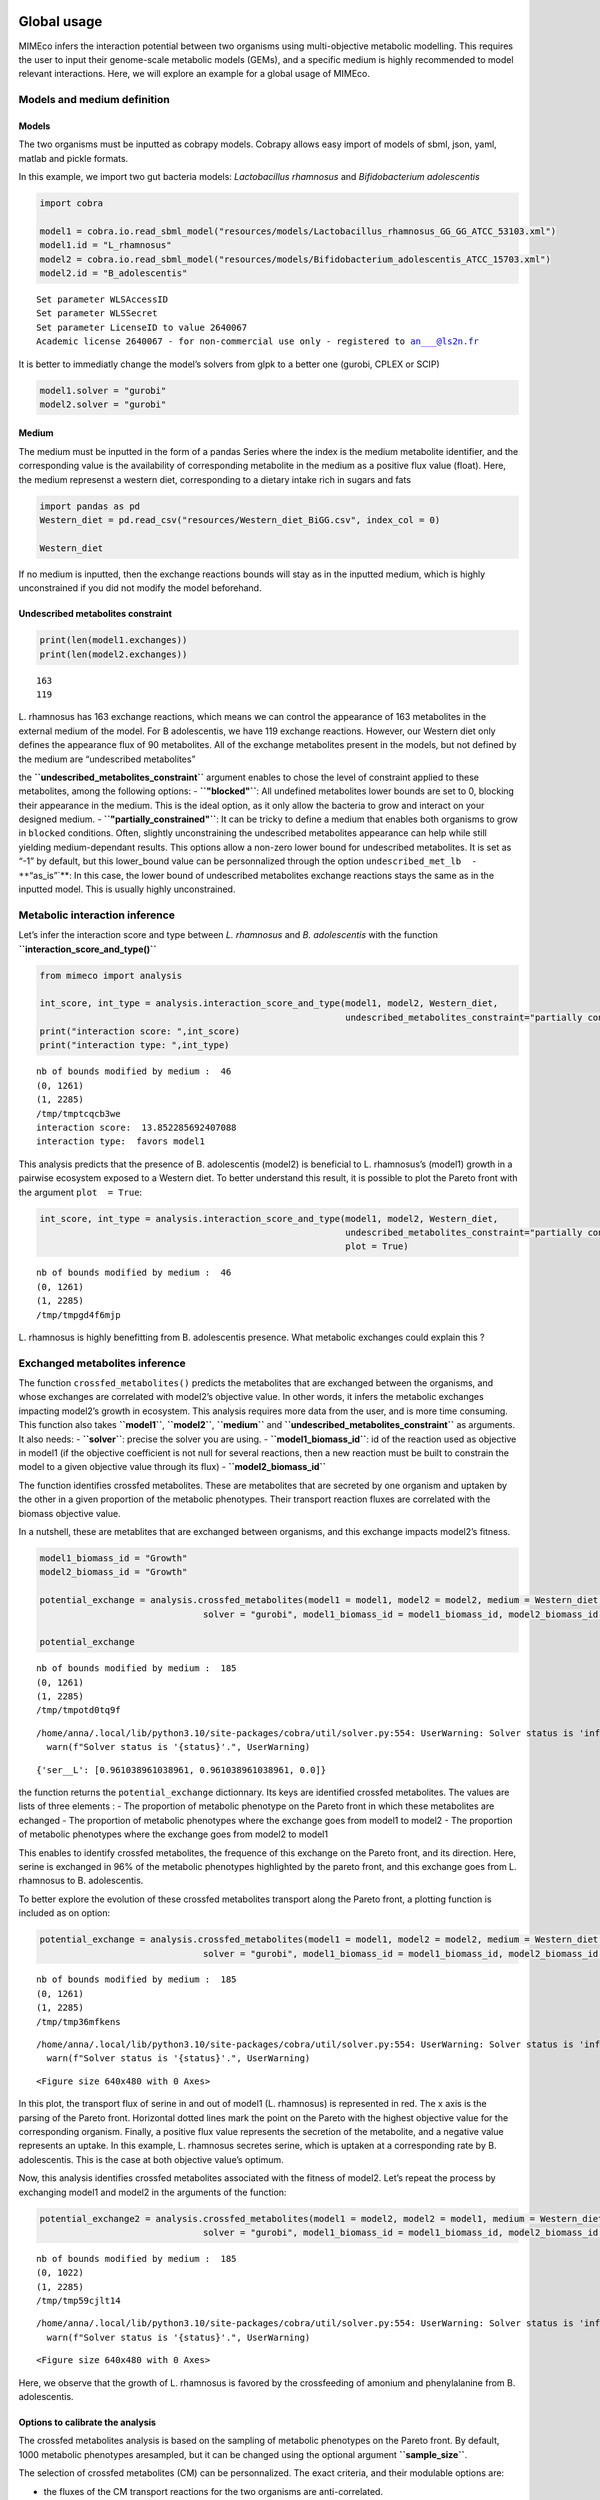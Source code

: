 Global usage
============

MIMEco infers the interaction potential between two organisms using
multi-objective metabolic modelling. This requires the user to input
their genome-scale metabolic models (GEMs), and a specific medium is
highly recommended to model relevant interactions. Here, we will explore
an example for a global usage of MIMEco.

Models and medium definition
----------------------------

Models
~~~~~~

The two organisms must be inputted as cobrapy models. Cobrapy allows
easy import of models of sbml, json, yaml, matlab and pickle formats.

In this example, we import two gut bacteria models: *Lactobacillus
rhamnosus* and *Bifidobacterium adolescentis*

.. code:: ipython3

    import cobra
    
    model1 = cobra.io.read_sbml_model("resources/models/Lactobacillus_rhamnosus_GG_GG_ATCC_53103.xml")
    model1.id = "L_rhamnosus"
    model2 = cobra.io.read_sbml_model("resources/models/Bifidobacterium_adolescentis_ATCC_15703.xml")
    model2.id = "B_adolescentis"


.. parsed-literal::

    Set parameter WLSAccessID
    Set parameter WLSSecret
    Set parameter LicenseID to value 2640067
    Academic license 2640067 - for non-commercial use only - registered to an___@ls2n.fr


It is better to immediatly change the model’s solvers from glpk to a
better one (gurobi, CPLEX or SCIP)

.. code:: ipython3

    model1.solver = "gurobi"
    model2.solver = "gurobi"

Medium
~~~~~~

The medium must be inputted in the form of a pandas Series where the
index is the medium metabolite identifier, and the corresponding value
is the availability of corresponding metabolite in the medium as a
positive flux value (float). Here, the medium represenst a western diet,
corresponding to a dietary intake rich in sugars and fats

.. code:: ipython3

    import pandas as pd
    Western_diet = pd.read_csv("resources/Western_diet_BiGG.csv", index_col = 0)
    
    Western_diet




.. raw:: html

    <div>
    <style scoped>
        .dataframe tbody tr th:only-of-type {
            vertical-align: middle;
        }
    
        .dataframe tbody tr th {
            vertical-align: top;
        }
    
        .dataframe thead th {
            text-align: right;
        }
    </style>
    <table border="1" class="dataframe">
      <thead>
        <tr style="text-align: right;">
          <th></th>
          <th>Western_diet</th>
        </tr>
      </thead>
      <tbody>
        <tr>
          <th>adocbl</th>
          <td>1.000000</td>
        </tr>
        <tr>
          <th>ala__L</th>
          <td>0.300000</td>
        </tr>
        <tr>
          <th>amylose300</th>
          <td>0.000078</td>
        </tr>
        <tr>
          <th>arabinogal</th>
          <td>0.000037</td>
        </tr>
        <tr>
          <th>arachd</th>
          <td>0.003867</td>
        </tr>
        <tr>
          <th>...</th>
          <td>...</td>
        </tr>
        <tr>
          <th>ttdca</th>
          <td>0.079798</td>
        </tr>
        <tr>
          <th>tyr__L</th>
          <td>0.099000</td>
        </tr>
        <tr>
          <th>val__L</th>
          <td>0.180000</td>
        </tr>
        <tr>
          <th>vitd3</th>
          <td>1.000000</td>
        </tr>
        <tr>
          <th>zn2</th>
          <td>1.000000</td>
        </tr>
      </tbody>
    </table>
    <p>90 rows × 1 columns</p>
    </div>



If no medium is inputted, then the exchange reactions bounds will stay
as in the inputted medium, which is highly unconstrained if you did not
modify the model beforehand.

Undescribed metabolites constraint
~~~~~~~~~~~~~~~~~~~~~~~~~~~~~~~~~~

.. code:: ipython3

    print(len(model1.exchanges))
    print(len(model2.exchanges))


.. parsed-literal::

    163
    119


L. rhamnosus has 163 exchange reactions, which means we can control the
appearance of 163 metabolites in the external medium of the model. For B
adolescentis, we have 119 exchange reactions. However, our Western diet
only defines the appearance flux of 90 metabolites. All of the exchange
metabolites present in the models, but not defined by the medium are
“undescribed metabolites”

the **``undescribed_metabolites_constraint``** argument enables to chose
the level of constraint applied to these metabolites, among the
following options: - **``"blocked"``**: All undefined metabolites lower
bounds are set to 0, blocking their appearance in the medium. This is
the ideal option, as it only allow the bacteria to grow and interact on
your designed medium. - **``"partially_constrained"``**: It can be
tricky to define a medium that enables both organisms to grow in
``blocked`` conditions. Often, slightly unconstraining the undescribed
metabolites appearance can help while still yielding medium-dependant
results. This options allow a non-zero lower bound for undescribed
metabolites. It is set as “-1” by default, but this lower_bound value
can be personnalized through the option
``undescribed_met_lb  - **``\ “as_is”\`**: In this case, the lower bound
of undescribed metabolites exchange reactions stays the same as in the
inputted model. This is usually highly unconstrained.

Metabolic interaction inference
-------------------------------

Let’s infer the interaction score and type between *L. rhamnosus* and
*B. adolescentis* with the function **``interaction_score_and_type()``**

.. code:: ipython3

    from mimeco import analysis
    
    int_score, int_type = analysis.interaction_score_and_type(model1, model2, Western_diet, 
                                                              undescribed_metabolites_constraint="partially constrained")
    print("interaction score: ",int_score)
    print("interaction type: ",int_type)


.. parsed-literal::

    nb of bounds modified by medium :  46
    (0, 1261)
    (1, 2285)
    /tmp/tmptcqcb3we
    interaction score:  13.852285692407088
    interaction type:  favors model1


This analysis predicts that the presence of B. adolescentis (model2) is
beneficial to L. rhamnosus’s (model1) growth in a pairwise ecosystem
exposed to a Western diet. To better understand this result, it is
possible to plot the Pareto front with the argument ``plot  = True``:

.. code:: ipython3

    int_score, int_type = analysis.interaction_score_and_type(model1, model2, Western_diet, 
                                                              undescribed_metabolites_constraint="partially constrained", 
                                                              plot = True)



.. parsed-literal::

    nb of bounds modified by medium :  46
    (0, 1261)
    (1, 2285)
    /tmp/tmpgd4f6mjp



.. image:: output_14_1.png


L. rhamnosus is highly benefitting from B. adolescentis presence. What
metabolic exchanges could explain this ?

Exchanged metabolites inference
-------------------------------

The function ``crossfed_metabolites()`` predicts the metabolites that
are exchanged between the organisms, and whose exchanges are correlated
with model2’s objective value. In other words, it infers the metabolic
exchanges impacting model2’s growth in ecosystem. This analysis requires
more data from the user, and is more time consuming. This function also
takes **``model1``**, **``model2``**, **``medium``** and
**``undescribed_metabolites_constraint``** as arguments. It also needs:
- **``solver``**: precise the solver you are using. -
**``model1_biomass_id``**: id of the reaction used as objective in
model1 (if the objective coefficient is not null for several reactions,
then a new reaction must be built to constrain the model to a given
objective value through its flux) - **``model2_biomass_id``**

The function identifies crossfed metabolites. These are metabolites that
are secreted by one organism and uptaken by the other in a given
proportion of the metabolic phenotypes. Their transport reaction fluxes
are correlated with the biomass objective value.

In a nutshell, these are metablites that are exchanged between
organisms, and this exchange impacts model2’s fitness.

.. code:: ipython3

    model1_biomass_id = "Growth"
    model2_biomass_id = "Growth"
    
    potential_exchange = analysis.crossfed_metabolites(model1 = model1, model2 = model2, medium = Western_diet, undescribed_metabolites_constraint = "partially_constrained",
                                   solver = "gurobi", model1_biomass_id = model1_biomass_id, model2_biomass_id = model2_biomass_id)
    
    potential_exchange


.. parsed-literal::

    nb of bounds modified by medium :  185
    (0, 1261)
    (1, 2285)
    /tmp/tmpotd0tq9f


.. parsed-literal::

    /home/anna/.local/lib/python3.10/site-packages/cobra/util/solver.py:554: UserWarning: Solver status is 'infeasible'.
      warn(f"Solver status is '{status}'.", UserWarning)




.. parsed-literal::

    {'ser__L': [0.961038961038961, 0.961038961038961, 0.0]}



the function returns the ``potential_exchange`` dictionnary. Its keys
are identified crossfed metabolites. The values are lists of three
elements : - The proportion of metabolic phenotype on the Pareto front
in which these metabolites are echanged - The proportion of metabolic
phenotypes where the exchange goes from model1 to model2 - The
proportion of metabolic phenotypes where the exchange goes from model2
to model1

This enables to identify crossfed metabolites, the frequence of this
exchange on the Pareto front, and its direction. Here, serine is
exchanged in 96% of the metabolic phenotypes highlighted by the pareto
front, and this exchange goes from L. rhamnosus to B. adolescentis.

To better explore the evolution of these crossfed metabolites transport
along the Pareto front, a plotting function is included as on option:

.. code:: ipython3

    potential_exchange = analysis.crossfed_metabolites(model1 = model1, model2 = model2, medium = Western_diet, undescribed_metabolites_constraint = "partially_constrained",
                                   solver = "gurobi", model1_biomass_id = model1_biomass_id, model2_biomass_id = model2_biomass_id, plot = True)


.. parsed-literal::

    nb of bounds modified by medium :  185
    (0, 1261)
    (1, 2285)
    /tmp/tmp36mfkens


.. parsed-literal::

    /home/anna/.local/lib/python3.10/site-packages/cobra/util/solver.py:554: UserWarning: Solver status is 'infeasible'.
      warn(f"Solver status is '{status}'.", UserWarning)



.. image:: output_18_2.png



.. parsed-literal::

    <Figure size 640x480 with 0 Axes>


In this plot, the transport flux of serine in and out of model1 (L.
rhamnosus) is represented in red. The x axis is the parsing of the
Pareto front. Horizontal dotted lines mark the point on the Pareto with
the highest objective value for the corresponding organism. Finally, a
positive flux value represents the secretion of the metabolite, and a
negative value represents an uptake. In this example, L. rhamnosus
secretes serine, which is uptaken at a corresponding rate by B.
adolescentis. This is the case at both objective value’s optimum.

Now, this analysis identifies crossfed metabolites associated with the
fitness of model2. Let’s repeat the process by exchanging model1 and
model2 in the arguments of the function:

.. code:: ipython3

    potential_exchange2 = analysis.crossfed_metabolites(model1 = model2, model2 = model1, medium = Western_diet, undescribed_metabolites_constraint = "partially_constrained",
                                   solver = "gurobi", model1_biomass_id = model1_biomass_id, model2_biomass_id = model2_biomass_id, plot = True)


.. parsed-literal::

    nb of bounds modified by medium :  185
    (0, 1022)
    (1, 2285)
    /tmp/tmp59cjlt14


.. parsed-literal::

    /home/anna/.local/lib/python3.10/site-packages/cobra/util/solver.py:554: UserWarning: Solver status is 'infeasible'.
      warn(f"Solver status is '{status}'.", UserWarning)



.. image:: output_20_2.png



.. image:: output_20_3.png



.. parsed-literal::

    <Figure size 640x480 with 0 Axes>


Here, we observe that the growth of L. rhamnosus is favored by the
crossfeeding of amonium and phenylalanine from B. adolescentis.

Options to calibrate the analysis
~~~~~~~~~~~~~~~~~~~~~~~~~~~~~~~~~

The crossfed metabolites analysis is based on the sampling of metabolic
phenotypes on the Pareto front. By default, 1000 metabolic phenotypes
aresampled, but it can be changed using the optional argument
**``sample_size``**.

The selection of crossfed metabolites (CM) can be personnalized. The
exact criteria, and their modulable options are:

-  the fluxes of the CM transport reactions for the two organisms are
   anti-correlated.

   By default, the anti-correlation must be superior or equal to 0.5.
   This can be changed using the optionnal argument
   **``exchange_correlation``**.

-  The fluxes of the CM transport reactions for the two organisms are
   correlated with model2 biomass production.

   By default, a minimal correlation value is set to 0.8. This can be
   changed using the optional argument **``biomass_correlation``**.

-  The reactions yield opposite sign for a given proportion of
   solutions.

   By default, the minimal proportion of metabolic phenotypes where
   transport reactions yield opposite sign is set to 0.3. This can be
   changed using the optionnal argument
   **``lower_exchange_proportion``**.

Let’s to see if the results change when largely unconstraining these
parameters:

.. code:: ipython3

    potential_exchange2 = analysis.crossfed_metabolites(model1 = model2, model2 = model1, medium = Western_diet, undescribed_metabolites_constraint = "partially_constrained",
                                                        solver = "gurobi", model1_biomass_id = model1_biomass_id, model2_biomass_id = model2_biomass_id, 
                                                        exchange_correlation = 0.3, biomass_correlation = 0.6, lower_exchange_proportion = 0.1)
    potential_exchange2


.. parsed-literal::

    nb of bounds modified by medium :  185
    (0, 1022)
    (1, 2285)
    /tmp/tmp0ba3c0c8


.. parsed-literal::

    /home/anna/.local/lib/python3.10/site-packages/cobra/util/solver.py:554: UserWarning: Solver status is 'infeasible'.
      warn(f"Solver status is '{status}'.", UserWarning)


.. code:: ipython3

    potential_exchange2 = analysis.crossfed_metabolites(model1 = model2, model2 = model1, medium = Western_diet, undescribed_metabolites_constraint = "partially_constrained",
                                                        solver = "gurobi", model1_biomass_id = model1_biomass_id, model2_biomass_id = model2_biomass_id, 
                                                        exchange_correlation = 0.3, biomass_correlation = 0.6, lower_exchange_proportion = 0.1, plot = True)
    potential_exchange2


.. parsed-literal::

    nb of bounds modified by medium :  185
    (0, 1022)
    (1, 2285)
    /tmp/tmpts0_4wlj


.. parsed-literal::

    /home/anna/.local/lib/python3.10/site-packages/cobra/util/solver.py:554: UserWarning: Solver status is 'infeasible'.
      warn(f"Solver status is '{status}'.", UserWarning)



.. image:: output_23_2.png



.. image:: output_23_3.png



.. image:: output_23_4.png



.. image:: output_23_5.png




.. parsed-literal::

    {'leu__L': [0.7962037962037962, 0.7962037962037962, 0.0],
     'nh4': [0.7262737262737263, 0.7262737262737263, 0.0],
     'ser__L': [0.6043956043956044, 0.005994005994005994, 0.5984015984015985],
     'phe__L': [0.5484515484515484, 0.5484515484515484, 0.0]}




.. parsed-literal::

    <Figure size 640x480 with 0 Axes>


We observe more crossfed metabolites (leucine and serine), but as the
criteria were less stringent, their exchange is less clear, but still
holds potential, especifically at optimal growth values.

Extracting data to do further analysis
======================================

It is possible to extract data generated by the sampling of the Pareto
front to freely analyze the metabolic behaviors of the pairwize
ecosystem. In this case, the ``crossfed_metabolites()`` function returns
both the ``potential_crossfeeding`` dictionnary and the
``sampling_data`` pandas dataframe. The optional argument
\``retrieve_data can be set to: - **“all”**, where the whole sampling
matrix is returned in a second variable - **“selection”** where the a
pandas dataframe of the sampling of selected crossfed metabolites
transport reactions and both organisms biomass reactions is returned.
